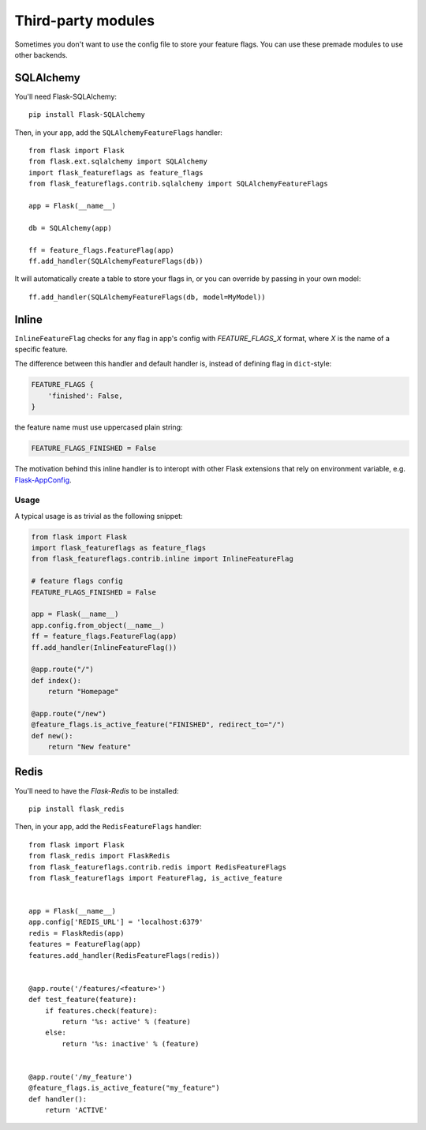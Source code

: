 Third-party modules
===================

Sometimes you don't want to use the config file to store your feature flags. You can use these premade modules
to use other backends.

SQLAlchemy
----------

You'll need Flask-SQLAlchemy::

    pip install Flask-SQLAlchemy


Then, in your app, add the ``SQLAlchemyFeatureFlags`` handler::

    from flask import Flask
    from flask.ext.sqlalchemy import SQLAlchemy
    import flask_featureflags as feature_flags
    from flask_featureflags.contrib.sqlalchemy import SQLAlchemyFeatureFlags

    app = Flask(__name__)

    db = SQLAlchemy(app)

    ff = feature_flags.FeatureFlag(app)
    ff.add_handler(SQLAlchemyFeatureFlags(db))

It will automatically create a table to store your flags in, or you can override by passing in your own model::

    ff.add_handler(SQLAlchemyFeatureFlags(db, model=MyModel))


Inline
------

``InlineFeatureFlag`` checks for any flag in app's config with `FEATURE_FLAGS_X` format,
where `X` is the name of a specific feature.

The difference between this handler and default handler is,
instead of defining flag in ``dict``-style:

.. sourcecode:: python

    FEATURE_FLAGS {
        'finished': False,
    }

the feature name must use uppercased plain string:

.. sourcecode:: python

    FEATURE_FLAGS_FINISHED = False

The motivation behind this inline handler is to interopt with other Flask extensions
that rely on environment variable, e.g. `Flask-AppConfig <https://pypi.python.org/pypi/flask-appconfig>`_.

Usage
+++++

A typical usage is as trivial as the following snippet:

.. sourcecode:: python

    from flask import Flask
    import flask_featureflags as feature_flags
    from flask_featureflags.contrib.inline import InlineFeatureFlag

    # feature flags config
    FEATURE_FLAGS_FINISHED = False

    app = Flask(__name__)
    app.config.from_object(__name__)
    ff = feature_flags.FeatureFlag(app)
    ff.add_handler(InlineFeatureFlag())

    @app.route("/")
    def index():
        return "Homepage"

    @app.route("/new")
    @feature_flags.is_active_feature("FINISHED", redirect_to="/")
    def new():
        return "New feature"


Redis
-----

You'll need to have the `Flask-Redis` to be installed::

    pip install flask_redis


Then, in your app, add the ``RedisFeatureFlags`` handler::

    from flask import Flask
    from flask_redis import FlaskRedis
    from flask_featureflags.contrib.redis import RedisFeatureFlags
    from flask_featureflags import FeatureFlag, is_active_feature


    app = Flask(__name__)
    app.config['REDIS_URL'] = 'localhost:6379'
    redis = FlaskRedis(app)
    features = FeatureFlag(app)
    features.add_handler(RedisFeatureFlags(redis))


    @app.route('/features/<feature>')
    def test_feature(feature):
        if features.check(feature):
            return '%s: active' % (feature)
        else:
            return '%s: inactive' % (feature)


    @app.route('/my_feature')
    @feature_flags.is_active_feature("my_feature")
    def handler():
        return 'ACTIVE'
